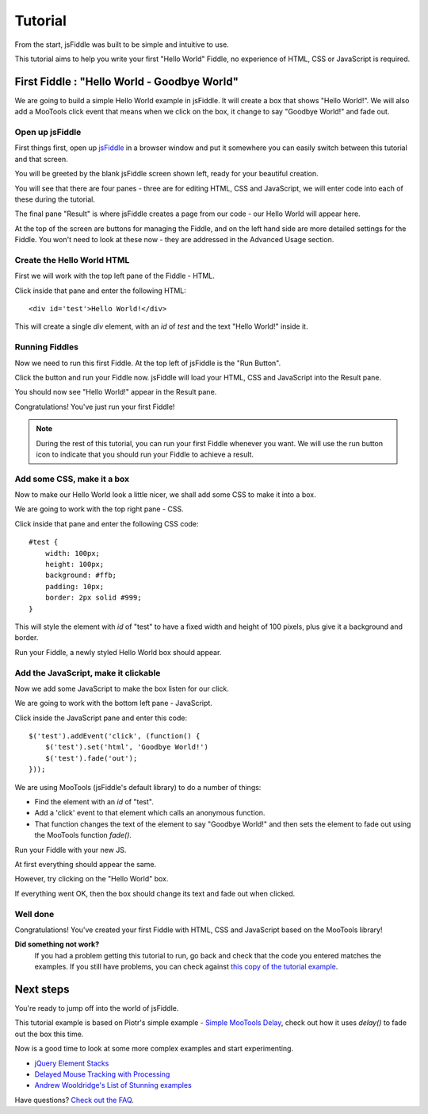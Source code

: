 ========
Tutorial
========

From the start, jsFiddle was built to be simple and intuitive to use.

This tutorial aims to help you write your first "Hello World" Fiddle, no
experience of HTML, CSS or JavaScript is required.

First Fiddle : "Hello World - Goodbye World"
--------------------------------------------

We are going to build a simple Hello World example in jsFiddle. It will
create a box that shows "Hello World!". We will also add a MooTools click
event that means when we click on the box, it change to say "Goodbye
World!" and fade out.

Open up jsFiddle
""""""""""""""""

First things first, open up `jsFiddle <http://jsfiddle.net/>`_ in a browser
window and put it somewhere you can easily switch between this tutorial and
that screen.

.. image:: _static/tutorial/open.png
    :alt: jsFiddle on first load, showing four empty panes.
    :align: left

You will be greeted by the blank jsFiddle screen shown left, ready for your
beautiful creation.

You will see that there are four panes - three are for editing HTML, CSS
and JavaScript, we will enter code into each of these during the tutorial.

The final pane "Result" is where jsFiddle creates a page from our code -
our Hello World will appear here.

At the top of the screen are buttons for managing the Fiddle, and on the
left hand side are more detailed settings for the Fiddle. You won't need to
look at these now - they are addressed in the Advanced Usage section.

.. container:: clearer

    .. image:: _static/spacer.png


Create the Hello World HTML
"""""""""""""""""""""""""""

First we will work with the top left pane of the Fiddle - HTML.

.. image:: _static/tutorial/html.png
    :alt: HTML inserted into the HTML pane of a Fiddle.
    :align: left

Click inside that pane and enter the following HTML::

    <div id='test'>Hello World!</div>

This will create a single `div` element, with an `id` of `test` and the
text "Hello World!" inside it.


.. container:: clearer

    .. image:: _static/spacer.png


Running Fiddles
"""""""""""""""

Now we need to run this first Fiddle. At the top left of jsFiddle is the
"Run Button".

.. image:: _static/tutorial/run_button.png
    :alt: Run button - Run your Fiddle now.
    :align: left

Click the button and run your Fiddle now. jsFiddle will load your HTML,
CSS and JavaScript into the Result pane.

.. container:: clearer

    .. image:: _static/spacer.png

.. image:: _static/tutorial/html_run.png
    :alt: jsFiddle's Result pane will show Hello World when you run the Fiddle
    :align: left

You should now see "Hello World!" appear in the Result pane.

Congratulations! You've just run your first Fiddle!


.. container:: clearer

    .. image:: _static/spacer.png

.. note::
    During the rest of this tutorial, you can run your first Fiddle
    whenever you want. We will use the run button icon to indicate that you
    should run your Fiddle to achieve a result.


Add some CSS, make it a box
"""""""""""""""""""""""""""

Now to make our Hello World look a little nicer, we shall add some CSS to
make it into a box.

We are going to work with the top right pane - CSS.

.. image:: _static/tutorial/css.png
    :alt: Adding CSS to jsFiddle's CSS pane.
    :align: left

Click inside that pane and enter the following CSS code::

    #test {
        width: 100px;
        height: 100px;
        background: #ffb;
        padding: 10px;
        border: 2px solid #999;
    }

This will style the element with `id` of "test" to have a fixed width and
height of 100 pixels, plus give it a background and border.

.. container:: clearer

    .. image:: _static/spacer.png
        :height: 20


.. image:: _static/tutorial/run_button.png
    :alt: Run button - Run your Fiddle now.
    :align: left

Run your Fiddle, a newly styled Hello World box should appear.

.. container:: clearer

    .. image:: _static/spacer.png

.. image:: _static/tutorial/css_run.png
    :alt: A styled up Hello World box in jsFiddle



Add the JavaScript, make it clickable
"""""""""""""""""""""""""""""""""""""

Now we add some JavaScript to make the box listen for our click.

We are going to work with the bottom left pane - JavaScript.

.. image:: _static/tutorial/js.png
    :alt: JavaScript code entered into jsFiddle.
    :align: left

Click inside the JavaScript pane and enter this code::

    $('test').addEvent('click', (function() {
        $('test').set('html', 'Goodbye World!')
        $('test').fade('out');
    }));

We are using MooTools (jsFiddle's default library) to do a number of
things:

* Find the element with an `id` of "test".
* Add a 'click' event to that element which calls an anonymous function.
* That function changes the text of the element to say "Goodbye World!" and
  then sets the element to fade out using the MooTools function `fade()`.

.. container:: clearer

    .. image:: _static/spacer.png
        :height: 20

.. image:: _static/tutorial/run_button.png
    :alt: Run button - Run your Fiddle now.
    :align: left

Run your Fiddle with your new JS.

.. container:: clearer

    .. image:: _static/spacer.png

.. image:: _static/tutorial/goodbye.png
    :alt: A Hello World box changing text and fading out.
    :align: left

At first everything should appear the same.

However, try clicking on the "Hello World" box.

If everything went OK, then the box should change its text and fade out
when clicked.

.. container:: clearer

    .. image:: _static/spacer.png


Well done
"""""""""

Congratulations! You've created your first Fiddle with HTML, CSS and
JavaScript based on the MooTools library!

**Did something not work?**
    If you had a problem getting this tutorial to run, go back and check
    that the code you entered matches the examples. If you still have
    problems, you can check against `this copy of the tutorial example
    <http://jsfiddle.net/james/c94GL/>`_.


Next steps
----------

You're ready to jump off into the world of jsFiddle.

This tutorial example is based on Piotr's simple example - `Simple MooTools
Delay <http://jsfiddle.net/zalun/NmudS/>`_, check out how it uses `delay()`
to fade out the box this time.

Now is a good time to look at some more complex examples and start
experimenting.

* `jQuery Element Stacks <http://jsfiddle.net/marcofucci/rRtAq/>`_
* `Delayed Mouse Tracking with Processing <http://jsfiddle.net/zalun/FZqZN/>`_
* `Andrew Wooldridge's List of Stunning examples
  <http://andrewwooldridge.com/blog/2011/03/16/stunning-examples-of-using-jsfiddle/>`_

Have questions? `Check out the FAQ <Frequently asked questions>`_.

